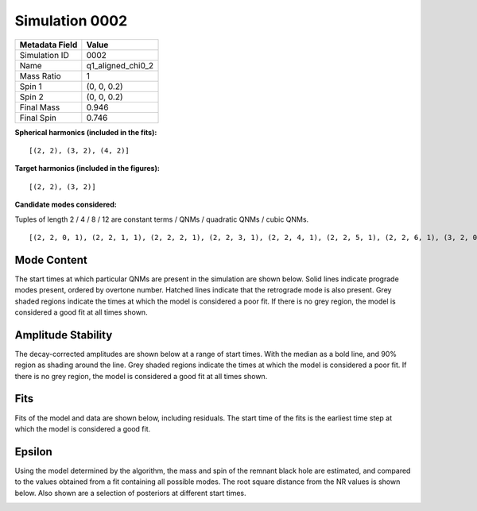 Simulation 0002
===========================

+-----------------------+-------------------------+
| Metadata Field        | Value                   |
+=======================+=========================+
| Simulation ID         | 0002                    |
+-----------------------+-------------------------+
| Name                  | q1_aligned_chi0_2       |
+-----------------------+-------------------------+
| Mass Ratio            | 1                       |
+-----------------------+-------------------------+
| Spin 1                | (0, 0, 0.2)             |
+-----------------------+-------------------------+
| Spin 2                | (0, 0, 0.2)             |
+-----------------------+-------------------------+
| Final Mass            | 0.946                   |
+-----------------------+-------------------------+
| Final Spin            | 0.746                   |
+-----------------------+-------------------------+

**Spherical harmonics (included in the fits):**

::

    [(2, 2), (3, 2), (4, 2)]

**Target harmonics (included in the figures):**

::

    [(2, 2), (3, 2)]

**Candidate modes considered:**

Tuples of length 2 / 4 / 8 / 12 are constant terms / QNMs / quadratic QNMs / cubic QNMs. 

::

    [(2, 2, 0, 1), (2, 2, 1, 1), (2, 2, 2, 1), (2, 2, 3, 1), (2, 2, 4, 1), (2, 2, 5, 1), (2, 2, 6, 1), (3, 2, 0, 1), (3, 2, 1, 1), (3, 2, 2, 1), (3, 2, 3, 1), (3, 2, 4, 1), (3, 2, 5, 1), (3, 2, 6, 1), (4, 2, 0, 1), (4, 2, 1, 1), (4, 2, 2, 1), (4, 2, 3, 1), (4, 2, 4, 1), (4, 2, 5, 1), (4, 2, 6, 1), (2, 2, 0, -1), (2, 2, 1, -1), (2, 2, 2, -1), (2, 2, 3, -1), (2, 2, 4, -1), (2, 2, 5, -1), (2, 2, 6, -1), (3, 2, 0, -1), (3, 2, 1, -1), (3, 2, 2, -1), (3, 2, 3, -1), (3, 2, 4, -1), (3, 2, 5, -1), (3, 2, 6, -1), (4, 2, 0, -1), (4, 2, 1, -1), (4, 2, 2, -1), (4, 2, 3, -1), (4, 2, 4, -1), (4, 2, 5, -1), (4, 2, 6, -1), (2, 2), (3, 2), (4, 2)]

Mode Content
------------

The start times at which particular QNMs are present in the simulation are shown below. Solid lines indicate prograde modes present, ordered by overtone number. Hatched lines indicate that the retrograde mode is also present. Grey shaded regions indicate the times at which the model is considered a poor fit. If there is no grey region, the model is considered a good fit at all times shown.

.. image:: figures/0002/mode_content/mode_content.png
   :width: 600px
   :alt: mode_content.png

Amplitude Stability
-------------------

The decay-corrected amplitudes are shown below at a range of start times. With the median as a bold line, and 90\% region as shading around the line. Grey shaded regions indicate the times at which the model is considered a poor fit. If there is no grey region, the model is considered a good fit at all times shown.

.. image:: figures/0002/amplitude_stability/amplitude_stability_22.png
   :width: 600px
   :alt: amplitude_stability_22.png

.. image:: figures/0002/amplitude_stability/amplitude_stability_32.png
   :width: 600px
   :alt: amplitude_stability_32.png

Fits
----

Fits of the model and data are shown below, including residuals. The start time of the fits is the earliest time step at which the model is considered a good fit.

.. image:: figures/0002/fits/fits_22.png
   :width: 600px
   :alt: fits_22.png

.. image:: figures/0002/fits/fits_32.png
   :width: 600px
   :alt: fits_32.png

Epsilon
-------

Using the model determined by the algorithm, the mass and spin of the remnant black hole are estimated, and compared to the values obtained from a fit containing all possible modes. The root square distance from the NR values is shown below. Also shown are a selection of posteriors at different start times.

.. image:: figures/0002/epsilon/epsilon.png
   :width: 600px
   :alt: epsilon.png

.. image:: figures/0002/epsilon/posterior_10.0.png
   :width: 600px
   :alt: posterior_10.0.png

.. image:: figures/0002/epsilon/posterior_30.0.png
   :width: 600px
   :alt: posterior_30.0.png

.. image:: figures/0002/epsilon/posterior_50.0.png
   :width: 600px
   :alt: posterior_50.0.png

